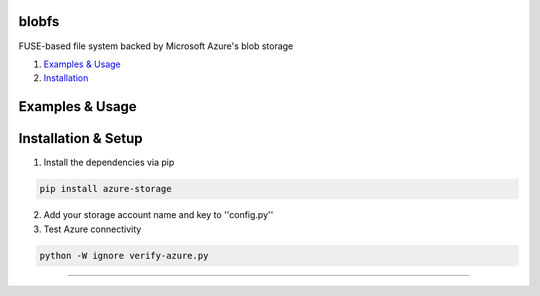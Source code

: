 blobfs
======
FUSE-based file system backed by Microsoft Azure's blob storage

1. `Examples & Usage <#examples--usage>`_
2. `Installation <#installation-setup>`_

|Python Version| |License Type|

Examples & Usage
================

Installation & Setup
====================

1. Install the dependencies via pip

.. code:: bash 

    pip install azure-storage

2. Add your storage account name and key to ''config.py''

3. Test Azure connectivity 

.. code:: bash 

    python -W ignore verify-azure.py

----

|Python Version| |License Type|

.. |Python Version| image:: https://img.shields.io/badge/python-2.7-yellow.svg
    :target: https://www.python.org/

.. |License Type| image:: https://img.shields.io/badge/license-APLv2-blue.svg
    :target: https://github.com/mbartoli/blobfs/blob/master/LICENSE
